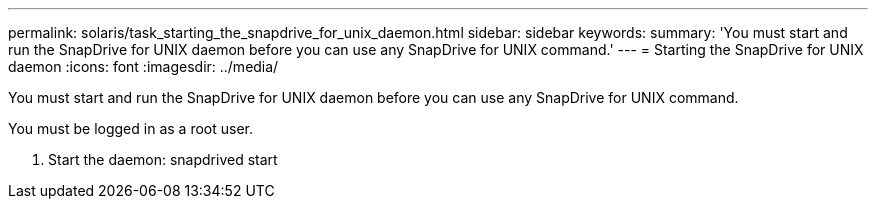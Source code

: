---
permalink: solaris/task_starting_the_snapdrive_for_unix_daemon.html
sidebar: sidebar
keywords: 
summary: 'You must start and run the SnapDrive for UNIX daemon before you can use any SnapDrive for UNIX command.'
---
= Starting the SnapDrive for UNIX daemon
:icons: font
:imagesdir: ../media/

[.lead]
You must start and run the SnapDrive for UNIX daemon before you can use any SnapDrive for UNIX command.

You must be logged in as a root user.

. Start the daemon: snapdrived start
